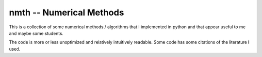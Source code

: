 nmth -- Numerical Methods
*************************

This is a collection of some numerical methods / algorithms that I implemented
in python and that appear useful to me and maybe some students.

The code is more or less unoptimized and relatively intuitively readable.
Some code has some citations of the literature I used.
